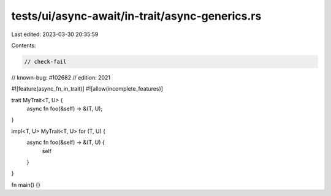 tests/ui/async-await/in-trait/async-generics.rs
===============================================

Last edited: 2023-03-30 20:35:59

Contents:

.. code-block:: rs

    // check-fail
// known-bug: #102682
// edition: 2021

#![feature(async_fn_in_trait)]
#![allow(incomplete_features)]

trait MyTrait<T, U> {
    async fn foo(&self) -> &(T, U);
}

impl<T, U> MyTrait<T, U> for (T, U) {
    async fn foo(&self) -> &(T, U) {
        self
    }
}

fn main() {}



